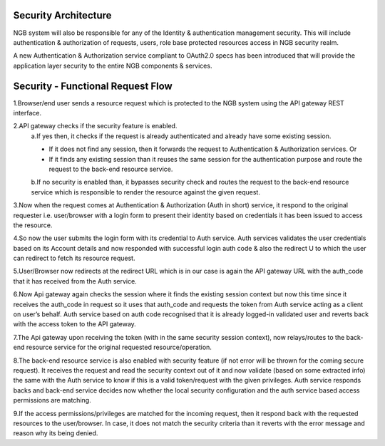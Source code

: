 *****************************************
Security Architecture
*****************************************
NGB system will also be responsible for any of the Identity & authentication management security. This will include authentication & authorization of requests, users, role base protected resources access in NGB security realm. 

A new Authentication & Authorization service compliant to OAuth2.0 specs has been introduced that will provide the application layer security to the entire NGB components & services.

.. figure:: figures/Architecture.png

*****************************************
Security - Functional Request Flow
*****************************************
1.Browser/end user sends a resource request which is protected to the NGB system using the API gateway REST interface.

2.API gateway checks if the security feature is enabled. 
 a.If yes then, it checks if the request is already authenticated and already have some existing session. 

 - If it does not find any session, then it forwards the request to Authentication & Authorization services. Or

 - If it finds any existing session than it reuses the same session for the authentication purpose and route the request to the back-end resource service.

 b.If no security is enabled than, it bypasses security check and routes the request to the back-end resource service which is responsible to render the resource against the given request. 

3.Now when the request comes at Authentication & Authorization (Auth in short) service, it respond to the original requester i.e. user/browser with a login form to present their identity based on credentials it has been issued to access the resource.
 
4.So now the user submits the login form with its credential to Auth service. Auth services validates the user credentials based on its Account details and now responded with successful login auth code & also the redirect U to which the user can redirect to fetch its resource request. 

5.User/Browser now redirects at the redirect URL which is in our case is again the API gateway URL with the auth_code that it has received from the Auth service. 

6.Now Api gateway again checks the session where it finds the existing session context but now this time since it receives the auth_code in request so it uses that auth_code and requests the token from Auth service acting as a client on user’s behalf. Auth service based on auth code recognised that it is already logged-in validated user and reverts back with the access token to the API gateway.

7.The Api gateway upon receiving the token (with in the same security session context), now relays/routes to the back-end resource service for the original requested resource/operation.

8.The back-end resource service is also enabled with security feature (if not error will be thrown for the coming secure request). It receives the request and read the security context out of it and now validate (based on some extracted info) the same with the Auth service to know if this is a valid token/request with the given privileges. Auth service responds backs and back-end service decides now whether the local security configuration and the auth service based access permissions are matching. 

9.If the access permissions/privileges are matched for the incoming request, then it respond back with the requested resources to the user/browser. In case, it does not match the security criteria than it reverts with the error message and reason why its being denied.

